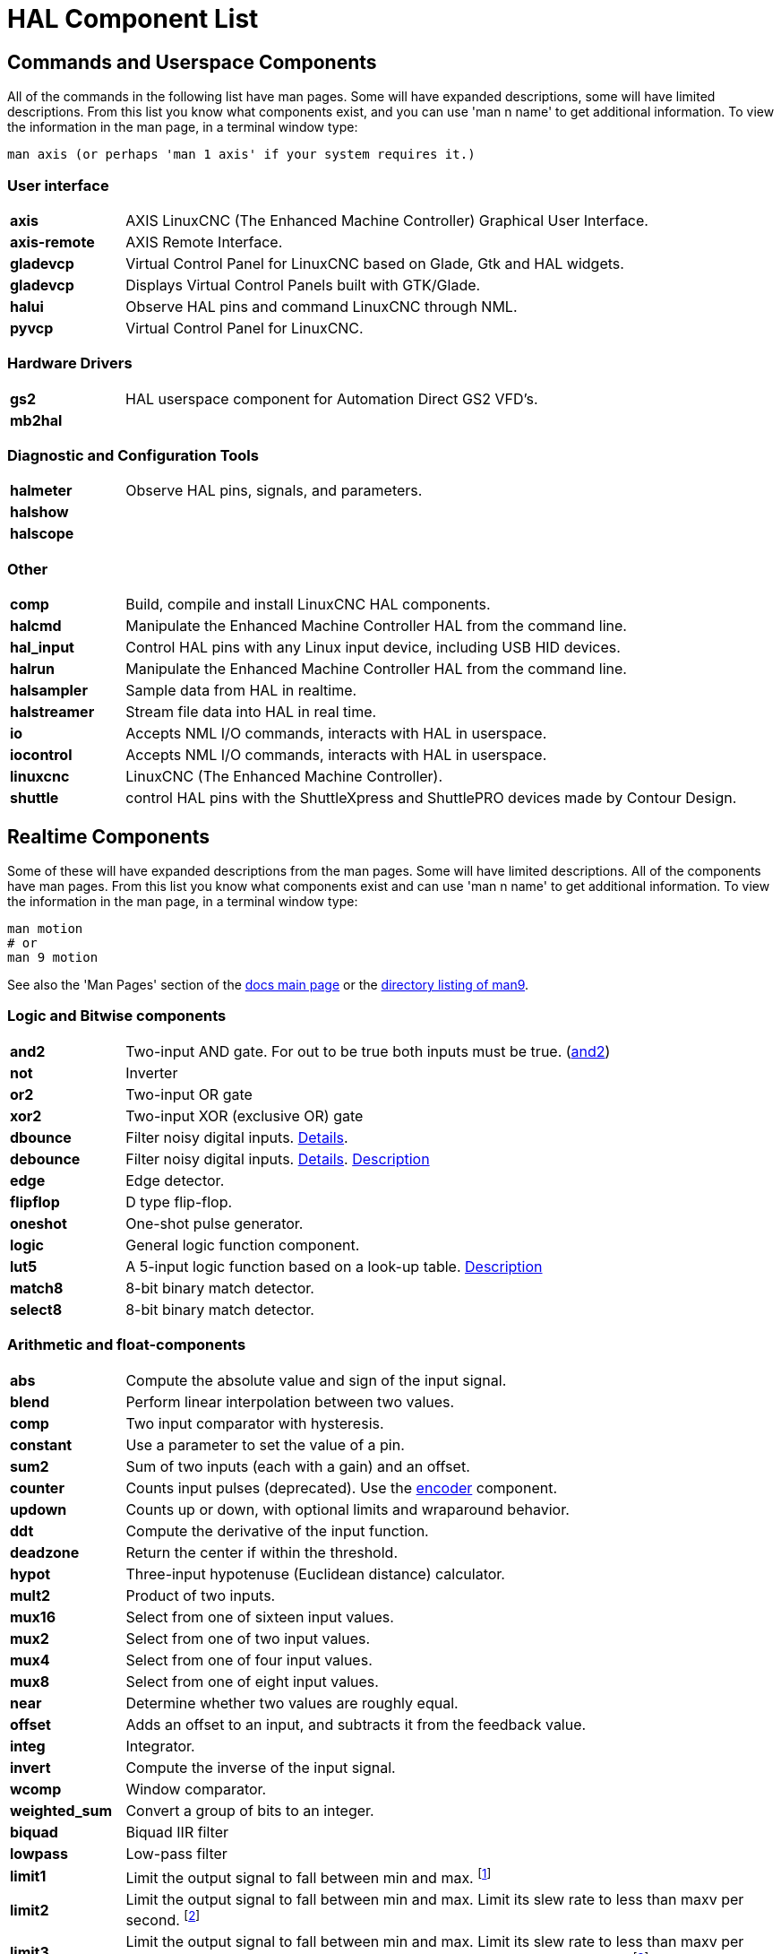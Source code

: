 [[cha:hal-components]]
:tab_options: cols="15s,85,0,0", frame="none", grid="none"

[[cha:hal-components]]
= HAL Component List((("HAL Component List")))

== Commands and Userspace Components

All of the commands in the following list have man pages. 
Some will have expanded descriptions, some will have limited descriptions. 
From this list you know what components exist, 
and you can use 'man n name' to get additional information. 
To view the information in the man page, in a terminal window type: 

----
man axis (or perhaps 'man 1 axis' if your system requires it.)
----


=== User interface

[{tab_options}]
|=======================
| axis | AXIS LinuxCNC (The Enhanced Machine Controller) Graphical User Interface. ||
| axis-remote | AXIS Remote Interface. ||
| gladevcp | Virtual Control Panel for LinuxCNC based on Glade, Gtk and HAL widgets. ||
| gladevcp | Displays Virtual Control Panels built with GTK/Glade. ||
| halui | Observe HAL pins and command LinuxCNC through NML. ||
| pyvcp | Virtual Control Panel for LinuxCNC. ||

|=======================

=== Hardware Drivers

[{tab_options}]
|=======================
| gs2 | HAL userspace component for Automation Direct GS2 VFD's. ||
| mb2hal | ||
|=======================

=== Diagnostic and Configuration Tools

[{tab_options}]
|=======================
| halmeter | Observe HAL pins, signals, and parameters. ||
| halshow |||
| halscope |||
|=======================

=== Other

[{tab_options}]
|=======================
| comp | Build, compile and install LinuxCNC HAL components. ||
| halcmd | Manipulate the Enhanced Machine Controller HAL from the command line. ||
| hal_input | Control HAL pins with any Linux input device, including USB HID devices. ||
| halrun | Manipulate the Enhanced Machine Controller HAL from the command line. ||
| halsampler | Sample data from HAL in realtime. ||
| halstreamer | Stream file data into HAL in real time. ||
| io | Accepts NML I/O commands, interacts with HAL in userspace. ||
| iocontrol | Accepts NML I/O commands, interacts with HAL in userspace. ||
| linuxcnc | LinuxCNC (The Enhanced Machine Controller). ||
| shuttle | control HAL pins with the ShuttleXpress and ShuttlePRO devices made by Contour Design. ||
|=======================

[[sec:realtime-components]]

== Realtime Components

Some of these will have expanded descriptions from the man pages.
Some will have limited descriptions. All of the components have man pages.
From this list you know what components exist and can use 'man n name' to get additional information.
To view the information in the man page, in a terminal window type:

----
man motion
# or
man 9 motion
----

See also the 'Man Pages' section of the link:../index.html[docs main page] or the
link:../man/man9/[directory listing of man9].

=== Logic and Bitwise components

[cols="15s,85,0,0", frame="none", grid="none"]
|=======================
| and2 | Two-input AND gate. For out to be true both inputs must be true. (link:../man/man9/and2.9.html[and2]) ||
| not  | Inverter ||
| or2  | Two-input OR gate ||
| xor2 | Two-input XOR (exclusive OR) gate ||
| dbounce | Filter noisy digital inputs. link:../man/man9/dbounce.9.html[Details].                                   | |
| debounce | Filter noisy digital inputs. link:../man/man9/debounce.9.html[Details]. <<sec:debounce, Description>>  | |
| edge | Edge detector. | |
| flipflop | D type flip-flop. | |
| oneshot | One-shot pulse generator. | |
| logic | General logic function component. | |
| lut5 | A 5-input logic function based on a look-up table. <<sec:lut5,Description>> | |
| match8 | 8-bit binary match detector. | |
| select8 | 8-bit binary match detector. | |
|=======================


[[sec:Realtime-Components-flottant]]
=== Arithmetic and float-components

[{tab_options}]
|=======================
| abs | Compute the absolute value and sign of the input signal.                                  | |
| blend | Perform linear interpolation between two values. | |
| comp | Two input comparator with hysteresis. | |
| constant | Use a parameter to set the value of a pin. | |
| sum2 | Sum of two inputs (each with a gain) and an offset. | |
| counter | Counts input pulses (deprecated). Use the <<sec:encoder, encoder>> component.  | |
| updown | Counts up or down, with optional limits and wraparound behavior. | |
| ddt | Compute the derivative of the input function. | |
| deadzone | Return the center if within the threshold. | |
| hypot | Three-input hypotenuse (Euclidean distance) calculator. | |
| mult2 | Product of two inputs. | |
| mux16 | Select from one of sixteen input values. | |
| mux2 | Select from one of two input values. | |
| mux4 | Select from one of four input values. | |
| mux8 | Select from one of eight input values. | |
| near | Determine whether two values are roughly equal. | |
| offset | Adds an offset to an input, and subtracts it from the feedback value. | |
| integ | Integrator. | |
| invert | Compute the inverse of the input signal. | |
| wcomp | Window comparator. | |
| weighted_sum | Convert a group of bits to an integer. | |
| biquad | Biquad IIR filter | |
| lowpass | Low-pass filter | |
| limit1 | Limit the output signal to fall between min and max. footnote:[When the input is a position, this means that the 'position' is limited.] | |
| limit2 | Limit the output signal to fall between min and max.  Limit its slew rate to less than maxv per second. 
footnote:[When the input is a position, this means that 'position' and 'velocity' are limited.]  | |
| limit3 | Limit the output signal to fall between min and max. 
Limit its slew rate to less than maxv per second. Limit its second derivative to less than MaxA per second squared. footnote:[When
 the input is a position, this means that the 'position', 'velocity', and 'acceleration' are limited.] | |
| maj3 | Compute the majority of 3 inputs. | |
| scale | Applies a scale and offset to its input. | |
|=======================

=== Type conversion

[{tab_options}]
|=======================
| conv_bit_s32 | Convert a value from bit to s32.     ||
| conv_bit_u32 | Convert a value from bit to u32.     ||
| conv_float_s32 | Convert a value from float to s32. ||
| conv_float_u32 | Convert a value from float to u32. ||
| conv_s32_bit | Convert a value from s32 to bit.     ||
| conv_s32_float | Convert a value from s32 to float. ||
| conv_s32_u32 | Convert a value from s32 to u32.     ||
| conv_u32_bit | Convert a value from u32 to bit.     ||
| conv_u32_float | Convert a value from u32 to float. ||
| conv_u32_s32 | Convert a value from u32 to s32.     ||
|=======================

[[sec:Realtime-Components-pilotes]]
=== Hardware Drivers

[{tab_options}]
|=======================
| hal_ppmc | Pico Systems <<cha:pico-drivers,driver>> for analog servo, PWM and Stepper controller. ||
| hm2_7i43 | Mesa Electronics driver for the 7i43 EPP Anything IO board with HostMot2. (See the man page for more information) ||
| hm2_pci | Mesa Electronics driver for the 5i20, 5i22, 5i23, 4i65, and 4i68 Anything I/O boards, with HostMot2 firmware. (See the man page for more information) ||
| hostmot2 | Mesa Electronics <<cha:mesa-hostmot2-driver,driver>> for the HostMot2 firmware. ||
| mesa_7i65 | Mesa Electronics driver for the 7i65 eight-axis servo card. (See the man page for more information) ||
| pluto_servo | Pluto-P <<cha:pluto-p-driver,driver>> and firmware for the parallel port FPGA, for servos. ||
| pluto_step | Pluto-P <<cha:pluto-p-driver,driver>> for the parallel port FPGA, for steppers. ||
| thc | Torch Height Control using a Mesa THC card or any analog to velocity input ||
| serport | Hardware driver for the digital I/O bits of the 8250 and 16550 serial port. ||
|=======================

[[sec:Realtime-Components-cinematiques]]
=== Kinematics

[{tab_options}]
|=======================
| kins | kinematics definitions for LinuxCNC. ||
| gantrykins | A kinematics module that maps one axis to multiple joints. ||
| genhexkins | Gives six degrees of freedom in position and orientation (XYZABC). The location of the motors is defined at compile time. ||
| genserkins | Kinematics that can model a general serial-link manipulator with up to 6 angular joints. ||
| maxkins | Kinematics for a tabletop 5 axis mill named 'max' with tilting head (B axis) and horizontal rotary mounted to the table (C axis).
 Provides UVW motion in the rotated coordinate system. The source file, maxkins.c, may be a useful starting point for other 5-axis systems. ||
| tripodkins | The joints represent the distance of the controlled point from three predefined locations (the motors), giving three degrees of freedom in position (XYZ). ||
| trivkins | There is a 1:1 correspondence between joints and axes. Most standard milling machines and lathes use the trivial kinematics module. ||
| pumakins | Kinematics for PUMA-style robots. ||
| rotatekins | The X and Y axes are rotated 45 degrees compared to the joints 0 and 1. ||
| scarakins | Kinematics for SCARA-type robots. ||
|=======================

=== Motor control

[{tab_options}]
|=======================
| at_pid | Proportional/integral/derivative controller with auto tuning. ||
| pid | Proportional/integral/derivative controller. <<sec:pid,Description>> ||
| pwmgen | Software PWM/PDM generation. <<sec:pwmgen,Description>> ||
| encoder | Software counting of quadrature encoder signals. <<sec:encoder,Description>>. ||
| stepgen | Software step pulse generation. <<sec:stepgen,Description>>. ||
|=======================

=== BLDC and 3-phase motor control

[{tab_options}]
|=======================
| bldc_hall3 | 3-wire Bipolar trapezoidal commutation BLDC motor driver using Hall sensors. ||
| clarke2 | Two input version of Clarke transform. ||
| clarke3 | Clarke (3 phase to cartesian) transform. ||
| clarkeinv | Inverse Clarke transform. ||
|=======================

clarkeinv:: (((clarkeinv))) Inverse Clarke transform.

[{tab_options}]
|=======================
|motion | Accepts NML motion commands, interacts with HAL in realtime. ||
|classicladder | Realtime software PLC based on ladder logic. See <<cha:classicladder,ClassicLadder>> chapter for more information. ||
|threads | Creates hard realtime HAL threads. ||
| charge_pump | Creates a square-wave for the 'charge pump' input of some controller boards.
The 'Charge Pump' should be added to the base thread function. When enabled the output is on for one period and off for one period. 
To calculate the frequency of the output 1/(period time in seconds x 2) = hz. For example if you have a base period of 100,000ns that 
is 0.0001 seconds and the formula would be 1/(0.0001 x 2) = 5,000 hz or 5 Khz. ||
| encoder_ratio | An electronic gear to synchronize two axes. ||
| estop_latch | ESTOP latch. ||
| feedcomp | Multiply the input by the ratio of current velocity to the feed rate. ||
| gearchange | Select from one of two speed ranges. ||
| ilowpass | While it may find other applications,
this component was written to create smoother motion while jogging with an MPG.
In a machine with high acceleration, a short jog can behave almost like a step
function. By putting the ilowpass component between the MPG encoder counts
output and the axis jog-counts input, this can be smoothed.
Choose scale conservatively so that during a single session there will never
be more than about 2e9/scale pulses seen on the MPG. Choose gain according
to the smoothing level desired. Divide the axis.N.jog-scale values by scale. ||
| joyhandle | Sets nonlinear joypad movements, deadbands and scales. ||
| knob2float | Convert counts (probably from an encoder) to a float value. ||
| minmax | Track the minimum and maximum values of the input to the outputs. ||
| sample_hold | Sample and Hold. ||
| sampler | Sample data from HAL in real time. ||
| siggen | Signal generator. <<sec:siggen,Description>>. ||
| sim_encoder | Simulated quadrature encoder. <<sec:simulated-encoder,Description>>. ||
| sphereprobe | Probe a pretend hemisphere. ||
| steptest | Used by Stepconf to allow testing of acceleration and velocity values for an axis. ||
| streamer | Stream file data into HAL in real time. ||
| supply | Set output pins with values from parameters (deprecated). ||
| threadtest | Component for testing thread behavior. ||
| time | Accumulated run-time timer counts HH:MM:SS of 'active' input. ||
| timedelay | The equivalent of a time-delay relay. ||
| timedelta | Component that measures thread scheduling timing behavior. ||
| toggle2nist | Toggle button to nist logic. ||
| toggle | Push-on, push-off from momentary pushbuttons. ||
| tristate_bit | Place a signal on an I/O pin only when enabled, similar to a tristate buffer in electronics. ||
| tristate_float | Place a signal on an I/O pin only when enabled, similar to a tristatebuffer in electronics. ||
| watchdog | Monitor one to thirty-two inputs for a 'heartbeat'. ||
|=======================

== HAL API calls

----
hal_add_funct_to_thread.3hal
hal_bit_t.3hal
hal_create_thread.3hal
hal_del_funct_from_thread.3hal
hal_exit.3hal
hal_export_funct.3hal
hal_float_t.3hal
hal_get_lock.3hal
hal_init.3hal
hal_link.3hal
hal_malloc.3hal
hal_param_bit_new.3hal
hal_param_bit_newf.3hal
hal_param_float_new.3hal
hal_param_float_newf.3hal
hal_param_new.3hal
hal_param_s32_new.3hal
hal_param_s32_newf.3hal
hal_param_u32_new.3hal
hal_param_u32_newf.3hal
hal_parport.3hal
hal_pin_bit_new.3hal
hal_pin_bit_newf.3hal
hal_pin_float_new.3hal
hal_pin_float_newf.3hal
hal_pin_new.3hal
hal_pin_s32_new.3hal
hal_pin_s32_newf.3hal
hal_pin_u32_new.3hal
hal_pin_u32_newf.3hal
hal_ready.3hal
hal_s32_t.3hal
hal_set_constructor.3hal
hal_set_lock.3hal
hal_signal_delete.3hal
hal_signal_new.3hal
hal_start_threads.3hal
hal_type_t.3hal
hal_u32_t.3hal
hal_unlink.3hal
intro.3hal
undocumented.3hal
----

== RTAPI calls

----
EXPORT_FUNCTION.3rtapi
MODULE_AUTHOR.3rtapi
MODULE_DESCRIPTION.3rtapi
MODULE_LICENSE.3rtapi
RTAPI_MP_ARRAY_INT.3rtapi
RTAPI_MP_ARRAY_LONG.3rtapi
RTAPI_MP_ARRAY_STRING.3rtapi
RTAPI_MP_INT.3rtapi
RTAPI_MP_LONG.3rtapi
RTAPI_MP_STRING.3rtapi
intro.3rtapi
rtapi_app_exit.3rtapi
rtapi_app_main.3rtapi
rtapi_clock_set_period.3rtapi
rtapi_delay.3rtapi
rtapi_delay_max.3rtapi
rtapi_exit.3rtapi
rtapi_get_clocks.3rtapi
rtapi_get_msg_level.3rtapi
rtapi_get_time.3rtapi
rtapi_inb.3rtapi
rtapi_init.3rtapi
rtapi_module_param.3rtapi
RTAPI_MP_ARRAY_INT.3rtapi
RTAPI_MP_ARRAY_LONG.3rtapi
RTAPI_MP_ARRAY_STRING.3rtapi
RTAPI_MP_INT.3rtapi
RTAPI_MP_LONG.3rtapi
RTAPI_MP_STRING.3rtapi
rtapi_mutex.3rtapi
rtapi_outb.3rtapi
rtapi_print.3rtap
rtapi_prio.3rtapi
rtapi_prio_highest.3rtapi
rtapi_prio_lowest.3rtapi
rtapi_prio_next_higher.3rtapi
rtapi_prio_next_lower.3rtapi
rtapi_region.3rtapi
rtapi_release_region.3rtapi
rtapi_request_region.3rtapi
rtapi_set_msg_level.3rtapi
rtapi_shmem.3rtapi
rtapi_shmem_delete.3rtapi
rtapi_shmem_getptr.3rtapi
rtapi_shmem_new.3rtapi
rtapi_snprintf.3rtapi
rtapi_task_delete.3rtpi
rtapi_task_new.3rtapi
rtapi_task_pause.3rtapi
rtapi_task_resume.3rtapi
rtapi_task_start.3rtapi
rtapi_task_wait.3rtapi
----

// vim: set syntax=asciidoc:
